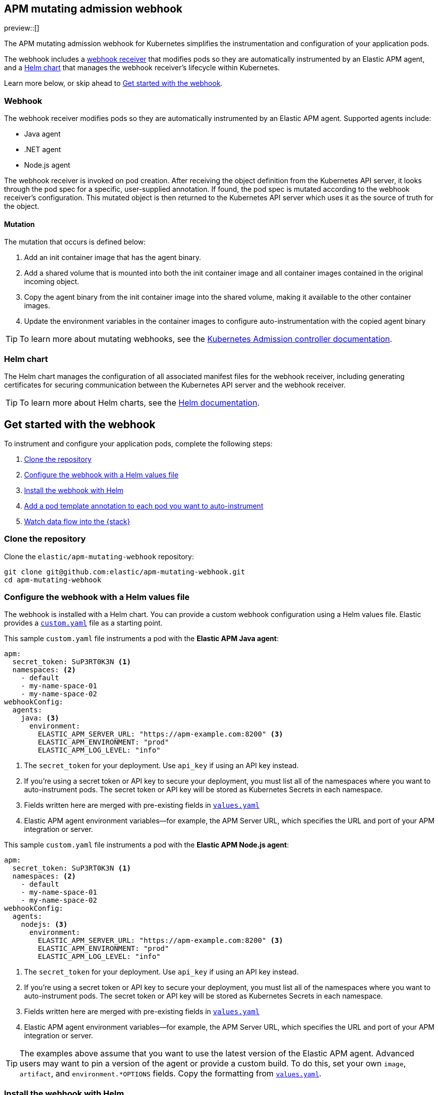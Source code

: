 [[apm-mutating-admission-webhook]]
== APM mutating admission webhook

:kube-admin-docs: https://kubernetes.io/docs/reference/access-authn-authz/admission-controllers/
:helm-docs:       https://helm.sh/docs/

preview::[]

The APM mutating admission webhook for Kubernetes simplifies the instrumentation and
configuration of your application pods.

The webhook includes a <<apm-webhook,webhook receiver>> that modifies pods so they are automatically
instrumented by an Elastic APM agent, and a <<apm-helm-chart,Helm chart>> that manages the webhook
receiver's lifecycle within Kubernetes.

Learn more below, or skip ahead to <<apm-get-started-webhook>>.

[[apm-webhook]]
=== Webhook

The webhook receiver modifies pods so they are automatically instrumented by an Elastic APM agent.
Supported agents include:

// links will be added later
* Java agent
* .NET agent
* Node.js agent

The webhook receiver is invoked on pod creation. After receiving the object definition from the Kubernetes
API server, it looks through the pod spec for a specific, user-supplied annotation. If found, the pod spec
is mutated according to the webhook receiver's configuration. This mutated object is then returned to the
Kubernetes API server which uses it as the source of truth for the object.

[[apm-mutation]]
==== Mutation

The mutation that occurs is defined below:

. Add an init container image that has the agent binary.
. Add a shared volume that is mounted into both the init container image and
all container images contained in the original incoming object.
. Copy the agent binary from the init container image into the shared volume,
making it available to the other container images.
. Update the environment variables in the container images to configure
auto-instrumentation with the copied agent binary

TIP: To learn more about mutating webhooks,
see the {kube-admin-docs}[Kubernetes Admission controller documentation].

[[apm-helm-chart]]
=== Helm chart

The Helm chart manages the configuration of all associated manifest files for the
webhook receiver, including generating certificates for securing communication
between the Kubernetes API server and the webhook receiver.

TIP: To learn more about Helm charts, see the {helm-docs}[Helm documentation].

// Break content below to a new page

[[apm-get-started-webhook]]
== Get started with the webhook

To instrument and configure your application pods, complete the following steps:

. <<apm-webhook-clone-repo>>
. <<apm-webhook-configure-helm>>
. <<apm-webhook-install-helm>>
. <<apm-webhook-add-pod-annotation>>
. <<apm-webhook-watch-data>>

[float]
[[apm-webhook-clone-repo]]
=== Clone the repository

Clone the `elastic/apm-mutating-webhook` repository:

[source,bash]
----
git clone git@github.com:elastic/apm-mutating-webhook.git
cd apm-mutating-webhook
----

[float]
[[apm-webhook-configure-helm]]
=== Configure the webhook with a Helm values file

The webhook is installed with a Helm chart.
You can provide a custom webhook configuration using a Helm values file.
Elastic provides a https://github.com/elastic/apm-mutating-webhook/blob/main/custom.yaml[`custom.yaml`] file as a starting point.

This sample `custom.yaml` file instruments a pod with the **Elastic APM Java agent**:

[source,yaml]
----
apm:
  secret_token: SuP3RT0K3N <1>
  namespaces: <2>
    - default
    - my-name-space-01
    - my-name-space-02
webhookConfig:
  agents:
    java: <3>
      environment:
        ELASTIC_APM_SERVER_URL: "https://apm-example.com:8200" <3>
        ELASTIC_APM_ENVIRONMENT: "prod"
        ELASTIC_APM_LOG_LEVEL: "info"
----
<1> The `secret_token` for your deployment. Use `api_key` if using an API key instead.
<2> If you're using a secret token or API key to secure your deployment, you must list
all of the namespaces where you want to auto-instrument pods. The secret token or API key
will be stored as Kubernetes Secrets in each namespace.
<3> Fields written here are merged with pre-existing fields in https://github.com/elastic/apm-mutating-webhook/blob/main/apm-agent-auto-attach/values.yaml[`values.yaml`]
<4> Elastic APM agent environment variables—for example, the APM Server URL, which specifies the URL and port of your APM integration or server.

This sample `custom.yaml` file instruments a pod with the **Elastic APM Node.js agent**:

[source,yaml]
----
apm:
  secret_token: SuP3RT0K3N <1>
  namespaces: <2>
    - default
    - my-name-space-01
    - my-name-space-02
webhookConfig:
  agents:
    nodejs: <3>
      environment:
        ELASTIC_APM_SERVER_URL: "https://apm-example.com:8200" <3>
        ELASTIC_APM_ENVIRONMENT: "prod"
        ELASTIC_APM_LOG_LEVEL: "info"
----
<1> The `secret_token` for your deployment. Use `api_key` if using an API key instead.
<2> If you're using a secret token or API key to secure your deployment, you must list
all of the namespaces where you want to auto-instrument pods. The secret token or API key
will be stored as Kubernetes Secrets in each namespace.
<3> Fields written here are merged with pre-existing fields in https://github.com/elastic/apm-mutating-webhook/blob/main/apm-agent-auto-attach/values.yaml[`values.yaml`]
<4> Elastic APM agent environment variables—for example, the APM Server URL, which specifies the URL and port of your APM integration or server.

TIP: The examples above assume that you want to use the latest version of the Elastic APM agent.
Advanced users may want to pin a version of the agent or provide a custom build.
To do this, set your own `image`, `artifact`, and `environment.*OPTIONS` fields.
Copy the formatting from https://github.com/elastic/apm-mutating-webhook/blob/main/apm-agent-auto-attach/values.yaml[`values.yaml`].

[float]
[[apm-webhook-install-helm]]
=== Install the webhook with Helm

Install the webhook with Helm.
Pass in your `custom.yaml` configuration file created in the previous step with the `--values` flag.

[source,bash]
----
helm upgrade \
  --install webhook apm-agent-auto-attach/ \
  --namespace=elastic-apm \
  --create-namespace \
  --values custom.yaml
----

[float]
[[apm-webhook-add-pod-annotation]]
=== Add a pod template annotation to each pod you want to auto-instrument

To auto-instrument a deployment, update its `spec.template.metadata.annotations` to include the
`co.elastic.traces/agent` key. The webhook matches the value of this key to the `webhookConfig.agents`
value defined in your Helm values file.

For example, if your Webhook values file includes the following:

[source,yaml]
----
...
webhookConfig:
  agents:
    java:
...
----

Then your `co.elastic.traces/agent` value should be `java`:

[source,yaml]
----
apiVersion: apps/v1
kind: Deployment
metadata:
  # ...
spec:
  replicas: 1
  template:
    metadata:
      annotations:
        co.elastic.traces/agent: java <1>
      labels:
        # ...
    spec:
      #...
----
<1> The APM mutating webhook configuration. `co.elastic.traces/agent: java` matches `co.elastic.traces/agent: java`

The `spec.template.metadata.annotations` value allows you to set custom environment variables and images per deployment.

For example, your Helm values file might configure a number of deployments: `java-dev` might have a different APM environment from `java-prod`, and `backend2` use a different APM agent than other deployments.

[source,yml]
----
agents:
  java-dev:
    image: docker.elastic.co/observability/apm-agent-java:latest
    artifact: "/usr/agent/elastic-apm-agent.jar"
    environment:
      ELASTIC_APM_SERVER_URLS: "http://192.168.1.10:8200"
      ELASTIC_APM_ENVIRONMENT: "dev"
      ELASTIC_APM_LOG_LEVEL: "debug"
      ELASTIC_APM_PROFILING_INFERRED_SPANS_ENABLED: "true"
      JAVA_TOOL_OPTIONS: "-javaagent:/elastic/apm/agent/elastic-apm-agent.jar"
  java-prod:
    image: docker.elastic.co/observability/apm-agent-java:latest
    artifact: "/usr/agent/elastic-apm-agent.jar"
    environment:
      ELASTIC_APM_SERVER_URLS: "http://192.168.1.11:8200"
      ELASTIC_APM_ENVIRONMENT: "prod"
      ELASTIC_APM_LOG_LEVEL: "info"
      ELASTIC_APM_PROFILING_INFERRED_SPANS_ENABLED: "true"
      JAVA_TOOL_OPTIONS: "-javaagent:/elastic/apm/agent/elastic-apm-agent.jar"
  backend2:
    image: docker.elastic.co/observability/apm-agent-nodejs:latest
    artifact: "/opt/nodejs/node_modules/elastic-apm-node"
    environment:
      NODE_OPTIONS: "-r /elastic/apm/agent/elastic-apm-node/start"
      ELASTIC_APM_SERVER_URLS: "http://192.168.1.11:8200"
      ELASTIC_APM_SERVICE_NAME: "petclinic"
      ELASTIC_APM_LOG_LEVEL: "info"
----

IMPORTANT: The only `webhookConfig.agents` values defined in https://github.com/elastic/apm-mutating-webhook/blob/main/apm-agent-auto-attach/values.yaml[`values.yaml`] are `java` and `nodejs`. When using other values,
you must explicitly specify `image`, `artifact`, and `*OPTIONS` values.

[float]
[[apm-webhook-watch-data]]
=== Watch data flow into the {stack}

You may not see data flow into the {stack} right away--that's normal.
The addition of a pod annotation does not trigger an automatic restart.
Therefor, existing pods will will not be effected by the APM mutating admission webhook. Only new pods--as they are created via the natural lifecycle of a Kubernetes deployment--will be instrumented.
Restarting pods you'd like instrumented manually will speed up this process, but that workflow is too specific to individual deployments to make any recommendations.
